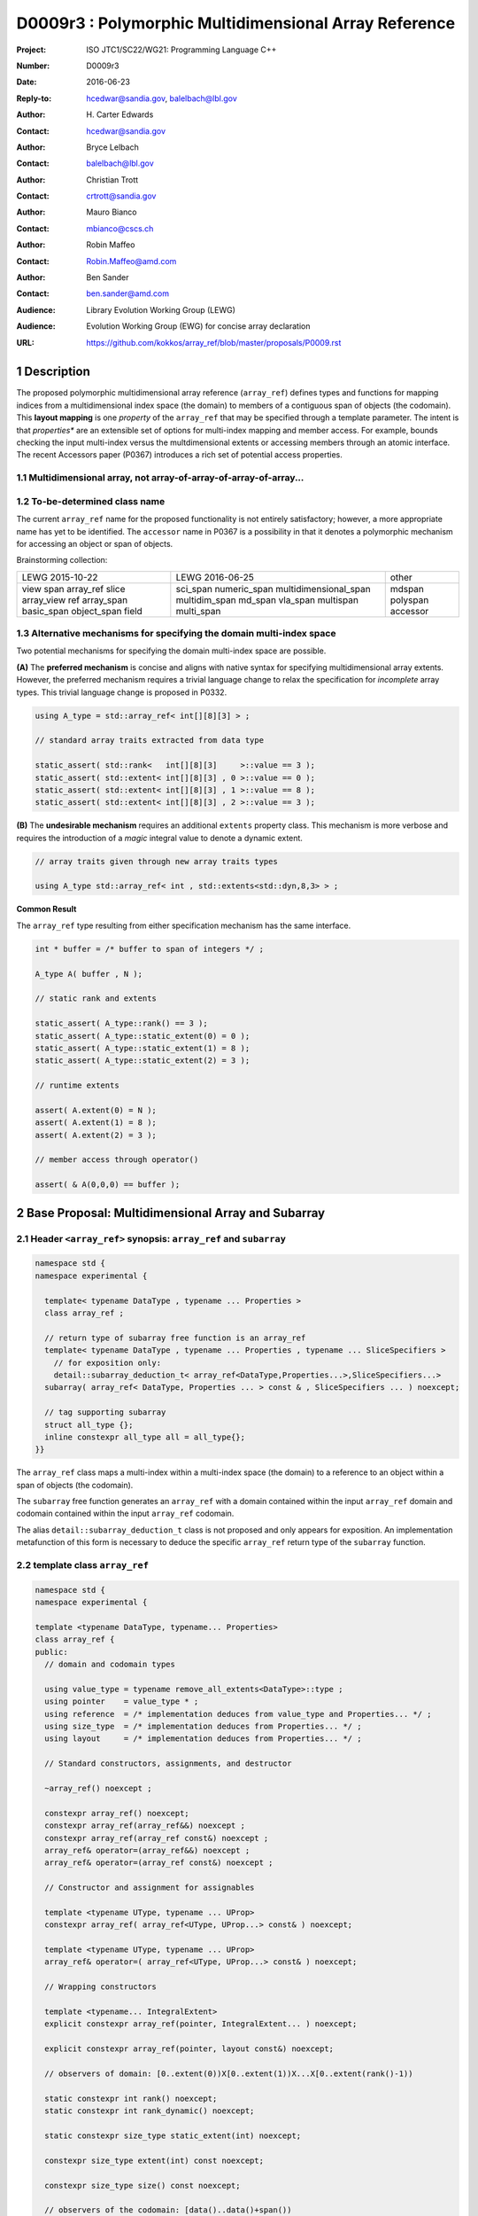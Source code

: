 ===================================================================
D0009r3 : Polymorphic Multidimensional Array Reference
===================================================================

:Project: ISO JTC1/SC22/WG21: Programming Language C++
:Number: D0009r3
:Date: 2016-06-23
:Reply-to: hcedwar@sandia.gov, balelbach@lbl.gov
:Author: H\. Carter Edwards
:Contact: hcedwar@sandia.gov
:Author: Bryce Lelbach 
:Contact: balelbach@lbl.gov
:Author: Christian Trott
:Contact: crtrott@sandia.gov
:Author: Mauro Bianco
:Contact: mbianco@cscs.ch
:Author: Robin Maffeo
:Contact: Robin.Maffeo@amd.com
:Author: Ben Sander
:Contact: ben.sander@amd.com
:Audience: Library Evolution Working Group (LEWG)
:Audience: Evolution Working Group (EWG) for concise array declaration
:URL: https://github.com/kokkos/array_ref/blob/master/proposals/P0009.rst


.. sectnum::


******************************************************************
Description
******************************************************************

The proposed polymorphic multidimensional array reference (``array_ref``)
defines types and functions for mapping indices from a
multidimensional index space (the domain)
to members of a contiguous span of objects (the codomain).
This **layout mapping** is one *property* of the
``array_ref`` that may be specified through a template parameter.
The intent is that *properties** are an extensible set of options
for multi-index mapping and member access.
For example,
bounds checking the input multi-index versus the multdimensional extents or
accessing members through an atomic interface.
The recent Accessors paper (P0367) introduces a rich set of potential access properties.

----------------------------------------------------------------------------
Multidimensional array, not array-of-array-of-array-of-array...
----------------------------------------------------------------------------


----------------------------------------------------------------------------
To-be-determined class name
----------------------------------------------------------------------------

The current ``array_ref`` name for the proposed functionality is
not entirely satisfactory; however, a more appropriate name has yet to be identified.
The ``accessor`` name in P0367 is a possibility in that it denotes a polymorphic
mechanism for accessing an object or span of objects.

Brainstorming collection:

+--------------+-------------------------+--------------+
| LEWG         | LEWG                    | other        |
| 2015-10-22   | 2016-06-25              |              |
+--------------+-------------------------+--------------+
| view         | sci_span                | mdspan       |
| span         | numeric_span            | polyspan     |
| array_ref    | multidimensional_span   | accessor     |
| slice        | multidim_span           |              |
| array_view   | md_span                 |              |
| ref          | vla_span                |              |
| array_span   | multispan               |              |
| basic_span   | multi_span              |              |
| object_span  |                         |              |
| field        |                         |              |
+--------------+-------------------------+--------------+


----------------------------------------------------------------------------
Alternative mechanisms for specifying the domain multi-index space
----------------------------------------------------------------------------

Two potential mechanisms for specifying the domain multi-index space are possible.

**(A)** The **preferred mechanism** is concise and aligns with native syntax
for specifying multidimensional array extents.
However, the preferred mechanism requires a trivial language change to relax
the specification for *incomplete* array types.
This trivial language change is proposed in P0332.

.. code-block:: c++

  using A_type = std::array_ref< int[][8][3] > ;

  // standard array traits extracted from data type

  static_assert( std::rank<   int[][8][3]     >::value == 3 );
  static_assert( std::extent< int[][8][3] , 0 >::value == 0 );
  static_assert( std::extent< int[][8][3] , 1 >::value == 8 );
  static_assert( std::extent< int[][8][3] , 2 >::value == 3 );

..

**(B)** The **undesirable mechanism** requires an additional ``extents``
property class.
This mechanism is more verbose and requires the introduction of a
*magic* integral value to denote a dynamic extent.

.. code-block:: c++

  // array traits given through new array traits types

  using A_type std::array_ref< int , std::extents<std::dyn,8,3> > ;

..


**Common Result**

The ``array_ref`` type resulting from either specification mechanism
has the same interface.

.. code-block:: c++

  int * buffer = /* buffer to span of integers */ ;

  A_type A( buffer , N );

  // static rank and extents

  static_assert( A_type::rank() == 3 );
  static_assert( A_type::static_extent(0) = 0 );
  static_assert( A_type::static_extent(1) = 8 );
  static_assert( A_type::static_extent(2) = 3 );

  // runtime extents

  assert( A.extent(0) = N );
  assert( A.extent(1) = 8 );
  assert( A.extent(2) = 3 );

  // member access through operator()

  assert( & A(0,0,0) == buffer );

..


******************************************************************
Base Proposal: Multidimensional Array and Subarray
******************************************************************

----------------------------------------------------------------------------
Header ``<array_ref>`` synopsis: ``array_ref`` and ``subarray``
----------------------------------------------------------------------------

.. code-block:: c++

  namespace std {
  namespace experimental {

    template< typename DataType , typename ... Properties >
    class array_ref ;

    // return type of subarray free function is an array_ref
    template< typename DataType , typename ... Properties , typename ... SliceSpecifiers >
      // for exposition only:
      detail::subarray_deduction_t< array_ref<DataType,Properties...>,SliceSpecifiers...>
    subarray( array_ref< DataType, Properties ... > const & , SliceSpecifiers ... ) noexcept;

    // tag supporting subarray
    struct all_type {};
    inline constexpr all_type all = all_type{};
  }}

..

The ``array_ref`` class maps a multi-index within a multi-index space (the domain) to
a reference to an object within a span of objects (the codomain).

The ``subarray`` free function generates an ``array_ref`` with a domain contained
within the input ``array_ref`` domain and codomain contained within the input
``array_ref`` codomain.

The alias ``detail::subarray_deduction_t`` class is not proposed and only appears for exposition.
An implementation metafunction of this form is necessary to deduce the specific
``array_ref`` return type of the ``subarray`` function.

----------------------------------------------------------------------------
template class ``array_ref``
----------------------------------------------------------------------------

.. code-block:: c++

  namespace std {
  namespace experimental {
  
  template <typename DataType, typename... Properties>
  class array_ref {
  public:
    // domain and codomain types
  
    using value_type = typename remove_all_extents<DataType>::type ;
    using pointer    = value_type * ;
    using reference  = /* implementation deduces from value_type and Properties... */ ;
    using size_type  = /* implementation deduces from Properties... */ ;
    using layout     = /* implementation deduces from Properties... */ ;

    // Standard constructors, assignments, and destructor
  
    ~array_ref() noexcept ;
  
    constexpr array_ref() noexcept;
    constexpr array_ref(array_ref&&) noexcept ;
    constexpr array_ref(array_ref const&) noexcept ;
    array_ref& operator=(array_ref&&) noexcept ;
    array_ref& operator=(array_ref const&) noexcept ;

    // Constructor and assignment for assignables
  
    template <typename UType, typename ... UProp>
    constexpr array_ref( array_ref<UType, UProp...> const& ) noexcept;

    template <typename UType, typename ... UProp>
    array_ref& operator=( array_ref<UType, UProp...> const& ) noexcept;

    // Wrapping constructors

    template <typename... IntegralExtent>
    explicit constexpr array_ref(pointer, IntegralExtent... ) noexcept;

    explicit constexpr array_ref(pointer, layout const&) noexcept;

    // observers of domain: [0..extent(0))X[0..extent(1))X...X[0..extent(rank()-1))
  
    static constexpr int rank() noexcept;
    static constexpr int rank_dynamic() noexcept;

    static constexpr size_type static_extent(int) noexcept;
  
    constexpr size_type extent(int) const noexcept;

    constexpr size_type size() const noexcept;

    // observers of the codomain: [data()..data()+span())

    constexpr pointer data() const noexcept;
  
    constexpr size_type span() const noexcept;
  
    template <typename... IntegralExtent>
    static constexpr size_type required_span( IntegralExtent ... ) noexcept;
  
    static constexpr size_type required_span( layout const & ) noexcept;

    // observers of the mapping : domain -> codomain

    static constexpr bool is_always_unique     = /* deduced */ ;
    static constexpr bool is_always_contiguous = /* deduced */ ;
    static constexpr bool is_always_strided    = /* deduced */ ;

    constexpr bool is_unique() const noexcept;
    constexpr bool is_contiguous() const noexcept;
    constexpr bool is_strided() noexcept;
  
    constexpr size_type stride(int) const noexcept;
  
    // mapping domain index to access of codomain element
  
    template <typename... IntegralIndex>
    reference operator()(IntegralIndex...) const noexcept;
  
    template <typename IntegralIndex>
    reference operator[]( IntegralIndex ) const noexcept; // requires rank() == 1
  };

  }}
  
..


Template arguments
^^^^^^^^^^^^^^^^^^^^^^^^^^^^^^^^^^^^^^^^^^^^^^^^^^^^^^^^^^^^^^^^^^^^^^

``template <typename DataType, typename... Properties> class array_ref``

**(A) Preferred Extent Specification Mechanism**

``DataType``

  Requires: Is a complete or incomplete array type (8.3.4.p3).
  Each omitted static extent in the incomplete array type, ``[]``,
  denotes a *dynamic* extent.

  Effects:  The value type, domain index space rank, static extents, and identification of
  dynamic extents is determined from the possibly incomplete array type ``DataType`` .

  | ``value_type`` is ``std::remove_all_extents<DataType>::type ;``
  | ``rank()`` is ``std::rank<DataType>::value``
  | ``static_extent(i)`` is ``std::extent<DataType,i>::value``
  | A dynamic extent is indicated when ``std::extent<DataType,i>::value == 0``

``Properties...``

  Requires: ``is_array_property_v< Properties >`` for each member of the pack.

  Effects: The domain to codomain reference mapping is determined by the
  content of the property pack.


**(B) Undesirable Extent Specification Mechanism**

``DataType``

  Requires: Is a non-array type denoting the value type of the array.

``Properties...``

  Requires: ``is_array_property_v< Properties >`` for each member of the pack.

  Effects:  The domain index space rank, static extents, and identification of
  dynamic extents is determined from the ``extents`` member of the property pack.
  The domain to codomain mapping is determined by the remaining members of the property pack


Types
^^^^^^^^^^^^^^^^^^^^^^^^^^^^^^^^^^^^^^^^^^^^^^^^^^^^^^^^^^^^^^^^^^^^^^

| ``using value_type = typename remove_all_extents<DataType::type ;``
| ``using pointer = value_type * ;``

  Type of the objects referenced by the array.

``using reference = /* deduced from DataType and Properties... */ ;``

  Reference type for member access.
  For ordinary member access properties this will be ``value_type &``.
  For extra-ordinary member access properties this may be a proxy type.

``using size_type = /* implementation defined */ ;``

  Return type for extents and storage type for dynamic extents.

``using layout = /* deduced from Properties... */ ;``

  Identification of the layout mapping.
  If ``Properties...`` does not include a layout property then
  ``layout`` is ``layout_right`` denoting the traditional C/C++ mapping.


Domain
^^^^^^^^^^^^^^^^^^^^^^^^^^^^^^^^^^^^^^^^^^^^^^^^^^^^^^^^^^^^^^^^^^^^^^

| ``static constexpr int rank() noexcept ;``
| ``constexpr size_type extent(int r) const noexcept ;``

  Requires: ``0 <= r``

  Returns: Rank and extents of the domain where the domain is
  is the Cartesian product of the extents:
  ``[0..extent(0)) X [0..extent(1)) X ... X [0..extent(rank()-1))``.
  If ``rank() <= r`` then ``extent(r) == 1``.

``static constexpr size_type static_extent(int r) const noexcept ;``

  Requires: ``0 <= r``

  Returns: If ``0 <= r < rank()`` the statically declared extent.
  A statically declared extent of 0 denotes that the extent is dynamic.
  If ``rank() <= r`` then ``static_extent(r) == 1``.

``constexpr size_type size() const noexcept ;``

  Returns: product of extents.

``static constexpr int rank_dynamic() noexcept ;``

  Returns: number of extents that are dynamic.


Codomain
^^^^^^^^^^^^^^^^^^^^^^^^^^^^^^^^^^^^^^^^^^^^^^^^^^^^^^^^^^^^^^^^^^^^^^

Not all members of the codomain may be accessible through the layout mapping;
i.e., the range of the mapping is contained within the codomain but may not
be equal to the codomain.


| ``constexpr pointer data() const noexcept ;``
| ``constexpr size_type span() const noexcept ;``

  Returns: The codomain is ``[ data() .. data() + span() )``

| ``template< typename ... IntegralExtent >``
| ``static constexpr size_type required_span( IntegralExtent ... dynamic_extent ) noexcept``
| ``static constexpr size_type required_span( layout const & ) noexcept``

  Requires: ``conjunction<is_integral<IntegralExtent>::value...>::value``.
  Each ``dynamic_extent`` is non-negative.

  Returns: Required length of contiguous span of objects
  input the *wrapping constructor* with the corresponding extent argument.


Mapping : domain -> codomain
^^^^^^^^^^^^^^^^^^^^^^^^^^^^^^^^^^^^^^^^^^^^^^^^^^^^^^^^^^^^^^^^^^^^^^

| ``static constexpr bool is_always_unique =``
| ``constexpr bool is_unique() const noexcept ;``

  A layout mapping is *unique* if each multi-index in the domain
  is mapped to a unique member in the codomain.

| ``static constexpr bool is_always_contiguous =``
| ``constexpr bool is_contiguous() const noexcept ;``

  A layout mapping is *contiguous* if the layout mapping
  can access every member of the codomain.

  A layout mapping that is both unique and contiguous is *bijective*
  and has ``size() == span()``.

| ``static constexpr bool is_always_strided =``
| ``constexpr bool is_strided() const noexcept ;``

  A *strided* layout has constant striding between multi-index coordinates.
  Let ``A`` be an ``array_ref`` and ``indices_V...`` and ``indices_U...`` be multi-indices
  in the domain space such that all coordinates are equal except for 
  the *ith* coordinate where ``indices_V[ith] = indices_U[ith] + 1``.
  Then ``stride(ith) = distance(& A(indices_V...) - & A( indices_U... )``
  is constant for all coordinates.

| ``template< typename IntegralType >``
| ``constexpr size_type stride( IntegralType index ) const noexcept``

  Requires: ``is_strided()``.

  Returns: When ``r < rank()`` the distance between members
  when the index of coordinate ``r`` is incremented by one, otherwise 0.


Accessing members in the codomain
^^^^^^^^^^^^^^^^^^^^^^^^^^^^^^^^^^^^^^^^^^^^^^^^^^^^^^^^^^^^^^^^^^^^^^

| ``template< typename ... IntegralIndex >``
| ``reference operator()( IntegralIndex ... indices ) const noexcept``

  Requires: ``conjunction<is_integral<IntegralArgs>::value...>::value``.
  ``rank() <= sizeof...(IntegralArgs)``.
  The ith coordinate of ``indices...``, denoted as ``indices[ith]``,
  is valid: ``0 <= indices[ith] < extent(ith)``.

  Returns: A ``reference`` to the member object mapped to by ``indices...``.

  Remark: An implementation may have rank-specific overloads to better
  enable optimization of the member access operator.
  Since ``extent(ith) == 1`` for ``rank() <= ith`` then extra zero-value
  indices are valid.
  

| ``template< typename IntegralIndex >``
| ``reference operator[]( IntegralIndex index ) const noexcept``

  Requires: ``is_integral<IntegralIndex>::value``.
  ``rank() == 1``.
  ``0 <= i < extent(0)``.

  Returns: A reference to the member object referenced by ``index``.

  Requires: ``0 <= index < extent(0)``


Constructors, assignments, destructor
^^^^^^^^^^^^^^^^^^^^^^^^^^^^^^^^^^^^^^^^^^^^^^^^^^^^^^^^^^^^^^^^^^^^^^

``constexpr array_ref() noexcept``

  Effect: Construct a *null* ``array_ref`` with ``data() == nullptr``
  and ``extent(i) == 0`` for all dynamic dimensions.

``constexpr array_ref( array_ref const & rhs ) noexcept``

  Effect: Construct an ``array_ref`` of the same span of objects
  referenced by ``rhs``.

  Remark: There may be other ``Properties...`` dependent effects.

``constexpr array_ref( array_ref && rhs ) noexcept``

  Effect: Construct an ``array_ref`` the span of objects
  referenced by ``rhs`` and then ``rhs`` is a *null* ``array_ref``.

  Remark: There may be other ``Properties...`` dependent effects.

| ``array_ref & operator = ( array_ref const & ) noexcept``
| ``array_ref & operator = ( array_ref && rhs ) noexcept = default``

  Effect: *this has equal domain, equal codomain, and
  equivalent mapping.

  Remark: There may be other ``Properties...`` dependent effects.

| ``template< typename UType , typename ... UProperties >``
| ``constexpr array_ref( array_ref< UType , UProperties ... > const & ) noexcept``
| ``template< typename UType , typename ... UProperties >``
| ``array_ref & operator = ( array_ref< UType , UProperties ... > const & ) noexcept``

  Requires:
  Given ``using V = array_ref<DataType,Properties...>`` and
  ``using U = array_ref<UType,UProperties...>`` then

  | ``is_assignable<V::value_type,U::value_type>`` ,
  | ``V::rank() == U::rank()`` ,
  | ``V::static_extent(r) == V::static_extent(r)`` or ``V::static_extent(r) == 0`` for ``0 <= r < V::rank()`` ,
  | compatibility of layout mapping, and
  | potentially other property compatibility conditions.

  Effect: ``* this`` has equal domain, equal codomain, and
  equivalent mapping.

  Remark: There may be other ``Properties...`` dependent effects.

| ``template< typename ... IntegralExtent >``
| ``constexpr array_ref( pointer ptr , IntegralExtent ... dynamic_extent) noexcept``

  Requires: ``conjunction<is_integral<IntegralExtent>::value...>::value``.
  ``sizeof...(IntegralExtent) == rank()``.
  Each ``dynamic_extent`` is non-negative.
  The span of objects denoted by ``[ ptr , ptr + required_span(dynamic_extent...) )``,
  shall be a valid contiguous span of objects.

  Effects: This *wrapping constructor* constructs ``* this``
  with domain's dynamic extents equal to the input ``dynamic_extent...``
  and codomain equal to ``[ ptr .. ptr + required_span(dynamic_extent...) )``


``constexpr array_ref( pointer ptr , layout const& lay ) noexcept``

  Requires:
  The span of objects denoted by ``[ ptr , ptr + required_span(lay) )``,
  shall be a valid contiguous span of objects.

  Effects: This *wrapping constructor* constructs ``* this``
  with domain's dynamic extents extracted from ``lay``
  and codomain equal to ``[ ptr .. ptr + required_span(dynamic_extent...) )``

``~array_ref()``

  Effect: Assigns ``this`` to be a *null* ``array_ref``.

  Remark: There may be other ``Properties...`` dependent effects.


Iterator types and member functions
^^^^^^^^^^^^^^^^^^^^^^^^^^^^^^^^^^^^^^^^^^^^^^^^^^^^^^^^^^^^^^^^^^^^^^

Iteration occurs over members of the codomain that are accessible
through the layout mapping.
Order of iteration is not specified.
Tractability and performance of the iterator is necessarily dependent upon the
complexity of the layout mapping.

An ``is_always_contiguous`` layout mapping can be expected to have a performant iteration mechanism;
e.g., the iterator could be a pointer.

A non- ``is_always_contiguous`` that ``is_always_unique`` and ``is_always_strided``
layout mapping may have a *tractable* iteration mechanism
that iterates the domain space and maps each index to a member.
Note that such an iterator is necessarily *heavy weight* as it must include the
bounds of the domain's extents.

A non-contiguous and non-unique or non-strided layout mapping may be prohibitively
non-performant due to necessarily generating an array of references to
members of the codomain and then iterating that array.

| ``using iterator = /* deduced from DataType and Properties */ ;``
| ``using const_iterator = /* deduced from DataType and Properties */ ;``
| ``constexpr iterator begin() const noexecept``
| ``constexpr iterator end() const noexecept``
| ``constexpr const_iterator cbegin() const noexecept``
| ``constexpr const_iterator cend() const noexecept``
| ``constexpr reverse_iterator rbegin() const noexecept``
| ``constexpr reverse_iterator rend() const noexecept``
| ``constexpr reverse_const_iterator crbegin() const noexecept``
| ``constexpr reverse_const_iterator crend() const noexecept``

  Remark: The order of iteration is unspecified and layout dependent.
  If the layout mapping **is** unique then iterating the span
  is equivalent to iterating all indices of the domain
  multidimensional index space.


----------------------------------------------------------------------------
``subarray``
----------------------------------------------------------------------------

| ``template< typename DataType , typename ... Properties , typename ... SliceSpecifiers >``
| *detail::subarray_deduction_t<array_ref<DataType,Properties...>,SliceSpecifiers...>*
| ``subarray( array_ref< DataType, Properties ... > const & U , SliceSpecifiers ... S ) noexcept;``

  The *detail::subarray_deduction_t`` is for exposition only to indicate
  that the implementation will require a metafunction to deduce the resulting
  ``array_ref`` type from the input ``array_ref`` and slice specifiers.

  Let an *integral range* be denoted by any of the following.

  - an ``initializer_list<T>`` of integral type ``T`` and size 2
  - a ``pair<T,T>`` of integral type ``T`` 
  - a ``tuple<T,T>``  of integral type ``T``
  - an ``array<T,2>`` of integral type ``T``
  - ``all`` to denote ``[0..extent(ith))``

  Let the *ith* member of ``S`` be denoted by ``S[ith]``.

  Requires:
  ``U.rank() == sizeof...(SliceSpecifiers)``.
  ``S[ith]`` is an *integral value* or an *integral range*.
  If ``S[ith]`` is an integral range then let
  ``begin(S[ith])`` be the beginning of the integral range
  ``end(S[ith])`` be the end of the integral range.
  If ``S[ith]`` is an integral value then let
  ``begin(S[ith]) == S[ith]`` and
  ``end(S[ith]) == S[ith]+1``.
  ``0 <= begin(S[ith]) <= end(S[ith]) <= A.extent(ith)``.
  
  Returns:  An ``array_ref V`` with a domain contained within the domain of ``U`` ,
  codomain contained within the codomain of ``U`` ,
  ``V.rank()`` is the number of integral ranges in ``SlicedSpecifiers`` ,
  ``U( begin(S)... )`` refers to the same codomain member
  refered to by the mapping the zero-index of ``V`` ,
  each integral value in ``S...`` contracts the corresponding
  extent of ``U``.

  Example:
  
.. code-block:: c++

  // A.rank() == 4 and reference is lvalue reference
  void foo( array_ref< DataType , Properties ... > const & A )
  {
    auto B = subarray( A , make_pair(1,A.extent(0)-1) , 1 , make_pair(2,A.extent(2) , 2 );
    assert( & B(0,0) == A(1,1,2,2) );
    assert( & B(1,0) == A(2,1,2,2) );
    assert( & B(0,1) == A(1,1,3,2) );
  }

..

----------------------------------------------------------------------------
Header ``<array_ref>`` synopsis: Properties
----------------------------------------------------------------------------

.. code-block:: c++

  namespace std {
  namespace experimental {

    // predefined layout mapping property
    struct layout_right ;
    struct layout_left ;
    struct layout_stride ;

    template <typename T> struct is_layout ;
    template <typename T> constexpr bool is_layout_v = is_layout<T>::value;

    // extent size_type property
    template< typename T > struct extent_size_type ;

    // bounds checking property
    template< bool Enable >
    struct bounds_check_if ;

    using bounds_check = bounds_check_if< true > ;

    template< typename >
    struct is_array_property /* = std::integral_constant<bool,?> */ ;

    template< typename T >
    using is_array_property_v = is_array_property<T>::value ;

  }}

..

The ``layout_right`` property denotes the C/C++ standard multidimensional array index mapping 
where the right-most extent is stride one and strides increase right-to-left
as the product of extents.
The ``layout_left`` property denotes the FORTRAN standard multidimensional array index mapping 
where the left-most extent is stride one and strides increase left-to-right
as the product of extents.
The ``layout_stride`` property denotes a multidimensional array index mapping with
arbitrary strides for each extent.



----------------------------------------------------------------------------
Layout Mapping
----------------------------------------------------------------------------

An ``array_ref`` maps multi-indices from the domain to
reference objects in the codomain by composing a *layout mapping*
with a span of objects.
The layout mapping is an extension point such that an ``array_ref`` may be
instantiated with non-standard layout mappings.


Standard Layouts
^^^^^^^^^^^^^^^^^^^^^^^^^^^^^^^^^^^^^^^^^^^^^^^^^^^^^^^^^^^^^^^^^^^^^^

The three standard layouts have the following layout mapping traits.

``layout_right`` ; i.e., the C/C++ standard layout

  | ``is_always_unique == true``
  | ``is_always_contiguous == true``
  | ``is_always_strided == true``
  | When ``0 < rank()`` then ``stride(rank()-1) == 1`` .
  | When ``1 < rank()`` then ``stride(r-1) = stride(r) * extent(r)`` for ``0 < r < rank()`` ..

  For rank-two arrays (a.k.a., matrices) this is also known as *row major* layout.


``layout_left`` ; i.e., the FORTRAN standard layout

  | ``is_always_unique == true``
  | ``is_always_contiguous == true``
  | ``is_always_strided == true``
  | When ``0 < rank()`` then ``stride(0) == 1`` .
  | When ``1 < rank()`` then ``stride(r) = stride(r-1) * extent(r-1)`` for ``0 < r < rank()`` ..

  For rank-two arrays (a.k.a., matrices) this is also known as *column major* layout.


``layout_stride`` ; i.e., an arbitrary **strided** layout

  | ``is_always_unique == false``
  | ``is_always_contiguous == false``
  | ``is_always_strided == true``


Concept for Extensible Layout Mapping
^^^^^^^^^^^^^^^^^^^^^^^^^^^^^^^^^^^^^^^^^^^^^^^^^^^^^^^^^^^^^^^^^^^^^^

A *layout* class conforms to the following interface such that an
``array_ref`` can compose the layout mapping with its ``array_ref``
codomain member reference generation.

.. code-block:: c++

  class layout_concept /* exposition only */ {
  public:
 
    template< typename ExtentType , ExtentsType ... >
    class mapping {
    public:

      // domain types
  
      using size_type = ExtentType ;

      // constructors, copy, assignment, and destructor
  
      constexpr mapping() noexcept;
      constexpr mapping(mapping&&) noexcept ;
      constexpr mapping(mapping const&) noexcept ;
      mapping& operator=(mapping&&) noexcept ;
      mapping& operator=(mapping const&) noexcept ;
  
      template <typename... IntegralExtent>
      explicit constexpr mapping( IntegralExtent... ) noexcept;

      explicit constexpr mapping( layout_concept const&) noexcept;

      ~mapping() noexcept ;
  
      // observers of domain: [0..extent(0)) X [0..extent(1)) X ... X [0..extent(rank()-1))
  
      static constexpr int rank() noexcept;
      static constexpr int rank_dynamic() noexcept;
  
      constexpr size_type size() const noexcept;
  
      constexpr size_type extent(int) const noexcept;

      constexpr size_type static_extent(int) noexcept;

      // observers of the codomain: [0..span())

      constexpr size_type span() const noexcept;
  
      template <typename... IntegralExtent>
      static constexpr size_type required_span( IntegralExtent ... ) noexcept;
  
      static constexpr size_type required_span( layout_concept const & ) noexcept;

      // observers of the mapping from domain to codomain

      static constexpr bool is_always_unique     = /* deduced */ ;
      static constexpr bool is_always_contiguous = /* deduced */ ;
      static constexpr bool is_always_strided    = /* deduced */ ;

      constexpr bool is_unique() const noexcept;
      constexpr bool is_contiguous() const noexcept;
      constexpr bool is_strided() noexcept;
  
      constexpr size_type stride(int) const noexcept;
  
      // mapping domain index to access codomain element
  
      template <typename... IntegralIndex>
      constexpr size_type operator()(IntegralIndex...) const noexcept;
  
      // iterator support

      using iterator               = /* dereferences to size_type */ ;
      using const_iterator         = /* dereferences to size_type */ ;
      using reverse_iterator       = reverse_iterator<iterator> ;
      using const_reverse_iterator = reverse_iterator<const_iterator> ;

      constexpr iterator begin() const noexcept ;
      constexpr iterator end()   const noexcept ;
      constexpr const_iterator cbegin() const noexcept ;
      constexpr const_iterator cend()   const noexcept ;
      constexpr reverse_iterator rbegin() const noexcept ;
      constexpr reverse_iterator rend()   const noexcept ;
      constexpr const_reverse_iterator crbegin() const noexcept ;
      constexpr const_reverse_iterator crend()   const noexcept ;
    };
  };

..

``template< typename ExtentType , ExtentType ... Extent > class mapping``

  Requires: ``is_integral<ExtentType>`` and ``Extent`` is non-negative.

  Effects: Defines the domain index space where
  ``rank() == sizeof...(Extent)`` and each ``Extent == 0``
  denotes a dynamic dimension.

| ``constexpr mapping() noexcept;``
| ``constexpr mapping(mapping&&) noexcept ;``
| ``constexpr mapping(mapping const&) noexcept ;``
| ``mapping& operator=(mapping&&) noexcept ;``
| ``mapping& operator=(mapping const&) noexcept ;``

  Customary constructors and assignment operators.
  
| ``template <typename... IntegralExtent>``
| ``explicit constexpr mapping( IntegralExtent... ) noexcept;``
| ``explicit constexpr mapping( layout_concept const&) noexcept;``
|
| ``~mapping() noexcept ;``

  Constructors, assignment operators, and destructor requires and effects
  correspond to the corresponding members of ``array_ref`` .

| ``static constexpr int rank() noexcept;``
| ``static constexpr int rank_dynamic() noexcept;``
| ``constexpr size_type size() const noexcept;``
| ``constexpr size_type extent(int) const noexcept;``
| ``constexpr size_type static_extent(int) noexcept;``
| ``constexpr size_type span() const noexcept;``
|
| ``template <typename... IntegralExtent>``
| ``static constexpr size_type required_span( IntegralExtent ... ) noexcept;``
| ``static constexpr size_type required_span( layout_concept const & ) noexcept;``
|
| ``static constexpr bool is_always_unique     = /* deduced */ ;``
| ``static constexpr bool is_always_contiguous = /* deduced */ ;``
| ``static constexpr bool is_always_strided    = /* deduced */ ;``
|
| ``constexpr bool is_unique() const noexcept;``
| ``constexpr bool is_contiguous() const noexcept;``
| ``constexpr bool is_strided() noexcept;``
| 
| ``constexpr size_type stride(int) const noexcept;``

  Domain, codomain, and mapping observers requires and effects
  correspond to the corresponding members of ``array_ref`` .

| ``template <typename... IntegralIndex>``
| ``constexpr size_type operator()(IntegralIndex...index) const noexcept;``
  
  Requires: ``rank() == sizeof...(IntegralIndex)`` and
  ``0 <= index[ith] < extent(ith)``.

  Returns: Layout mapping of ``index...`` to codomain.

| ``using iterator               = /* dereferences to size_type */ ;``
| ``using const_iterator         = /* dereferences to size_type */ ;``
| ``using reverse_iterator       = reverse_iterator<iterator> ;``
| ``using const_reverse_iterator = reverse_iterator<const_iterator> ;``
|
| ``constexpr iterator begin() const noexcept ;``
| ``constexpr iterator end()   const noexcept ;``
| ``constexpr const_iterator cbegin() const noexcept ;``
| ``constexpr const_iterator cend()   const noexcept ;``
| ``constexpr reverse_iterator rbegin() const noexcept ;``
| ``constexpr reverse_iterator rend()   const noexcept ;``
| ``constexpr const_reverse_iterator crbegin() const noexcept ;``
| ``constexpr const_reverse_iterator crend()   const noexcept ;``

  Iteration support analoguous to iteration support in ``array_ref`` .


----------------------------------------------------------------------------
Property: ``extent_size_type<`` *integral* ``>``
----------------------------------------------------------------------------

``template< typename`` *integral* ``> struct extent_size_type ;``

  Requires: ``is_integral<`` *integral* ``>``.
  Specify ``array_ref::size_type`` is *integral* .
  If unspecified then ``using size_type = size_t ;`` .


----------------------------------------------------------------------------
Property: ``bounds_check_if< bool >``
----------------------------------------------------------------------------

| ``template< bool Enable > struct bounds_check_if ;``
| ``using bounds_check = bounds_check<true> ;``

  When ``array_ref`` ``Properties...`` includes
  ``bounds_check_if<true>`` then the mapping operators
  ``array_ref::operator()`` and ``array_ref::operator[]``
  verify that each index is valid,
  ``0 <= index[ith] < extent(ith)``.
  Verification failure shall be reported.


******************************************************************
Undesirable Extent Mechanism (B) Proposal
******************************************************************

The ``extents`` struct and ``dyn`` value are only required for the
undesirable extents specification mechanism B.

.. code-block:: c++

  namespace std {
  namespace experimental {
  
    template< size_t ... IntegralExtent >
    struct extents {

      static constexpr int rank() noexcept;
      static constexpr int rank_dynamic() noexcept;

      static constexpr size_t static_extent(int) noexcept ;
    };

    constexpr size_t dyn = 0 ; // or ~size_t(0)
  
  }}
 
..

  Effects:
  | ``IntegralExtent == dyn`` indicates a dynamic extent.
  | ``rank() == sizeof...(IntegralExtent)``
  | ``rank_dynamic()`` is the number of dynamic extents.
  | ``static_extent(r) == IntegralExtent[r]``


******************************************************************
Revision History
******************************************************************

----------------------------------------------------------------------------
P0009r0
----------------------------------------------------------------------------

Original multidimensional array reference paper with
motivation, specification, and examples.

----------------------------------------------------------------------------
P0009r1
----------------------------------------------------------------------------

Revised with renaming from ``view`` to ``array_ref``
and allow unbounded rank through variadic arguments.

----------------------------------------------------------------------------
P0009r2
----------------------------------------------------------------------------

Adding details for extensibility of layout mapping.

Move motivation, examples, and relaxed incomplete array type proposal to separate papers.

  - P0331 : Motivation and Examples for Polymorphic Multidimensional Array
  - P0332 : Relaxed Incomplete Multidimensional Array Type Declaration

----------------------------------------------------------------------------
P0009r3, post-Oulu2016 mailing
----------------------------------------------------------------------------

Oulu-2016 LEWG strawpoll: Move iterator from this paper to a subsequent paper.

Oulu-2016 LEWG feedback: http://wiki.edg.com/bin/view/Wg21oulu/P0009

  - Array extents specification mechanism options are either-or, not both.
  - List potential bikeshed names.
  - Clearly & concisely note difference between multidimensional array versus language's array-of-array-of-array...
  - Actual specification of reference type (and others), not "typically is" vagueness.
  - Future directions / extensibility section regarding ``Properties...``

The domain space specification *preferred* and *undesirable* mechanisms
changed from accepting both to accepting only one.

Tighten up domain, codomain, and domain -> codomain mapping specifications.

Consistently use *extent* and *extents* for the multidimensional index space.


******************************************************************
References
******************************************************************

ISOCPP issue: https://issues.isocpp.org/show_bug.cgi?id=80

----------------------------------------------------------------------------
P0122 : span: bounds-safe views for sequences of objects
----------------------------------------------------------------------------

The ``array_ref`` codomain concept of *span* is well-aligned with this paper.

----------------------------------------------------------------------------
P0367 : Accessors
----------------------------------------------------------------------------

The ``array_ref`` intent for *properties* extension in regard to how codomain
objects are referenced is well-aligned with the proposed *accessor* properties.



